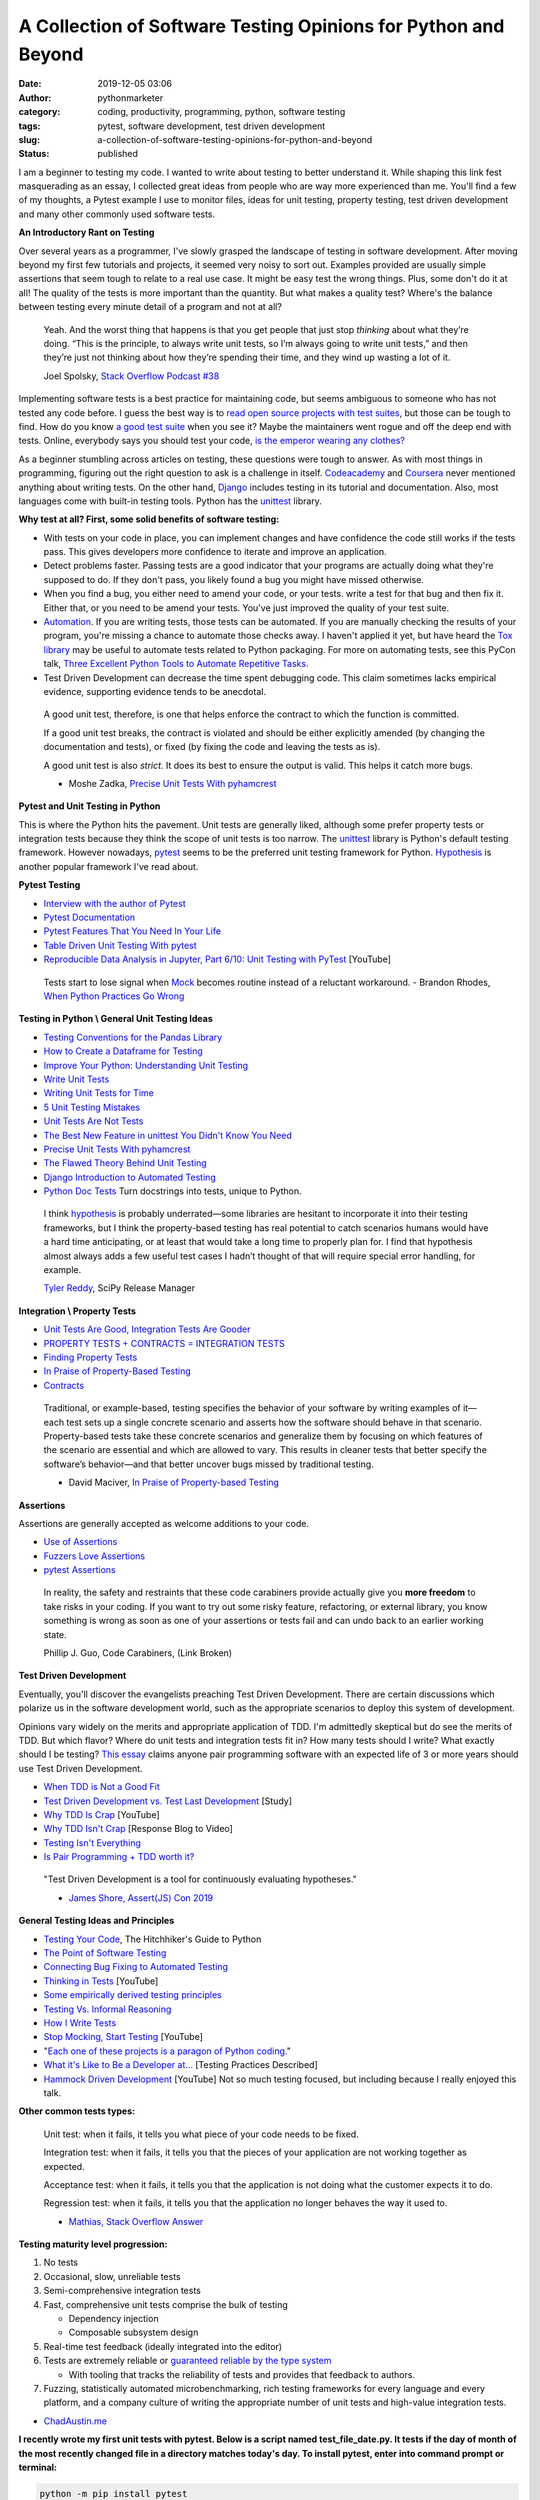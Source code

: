 A Collection of Software Testing Opinions for Python and Beyond
###############################################################
:date: 2019-12-05 03:06
:author: pythonmarketer
:category: coding, productivity, programming, python, software testing
:tags: pytest, software development, test driven development
:slug: a-collection-of-software-testing-opinions-for-python-and-beyond
:status: published

I am a beginner to testing my code. I wanted to write about testing to better understand it. While shaping this link fest masquerading as an essay, I collected great ideas from people who are way more experienced than me. You'll find a few of my thoughts, a Pytest example I use to monitor files, ideas for unit testing, property testing, test driven development and many other commonly used software tests.

**An Introductory Rant on Testing**

Over several years as a programmer, I've slowly grasped the landscape of testing in software development. After moving beyond my first few tutorials and projects, it seemed very noisy to sort out. Examples provided are usually simple assertions that seem tough to relate to a real use case. It might be easy test the wrong things. Plus, some don't do it at all! The quality of the tests is more important than the quantity. But what makes a quality test? Where's the balance between testing every minute detail of a program and not at all?

   Yeah. And the worst thing that happens is that you get people that just stop *thinking* about what they’re doing. “This is the principle, to always write unit tests, so I’m always going to write unit tests,” and then they’re just not thinking about how they’re spending their time, and they wind up wasting a lot of it.

   Joel Spolsky, `Stack Overflow Podcast #38 <https://www.joelonsoftware.com/2009/01/>`__

Implementing software tests is a best practice for maintaining code, but seems ambiguous to someone who has not tested any code before. I guess the best way is 
to `read open source projects with test suites <https://github.com/pyodide/pyodide/tree/main>`__, but those can be tough to find. How do you know `a good test suite <https://docs.python-guide.org/writing/reading/>`__ when you see it? Maybe the maintainers went rogue and off the deep end with tests. 
Online, everybody says you should test your code, `is the emperor wearing any clothes? <https://en.wikipedia.org/wiki/The_Emperor%27s_New_Clothes>`__

As a beginner stumbling across articles on testing, these questions were tough to answer. As with most things in programming, figuring out the right question to ask is a challenge in itself. `Codeacademy <https://www.codecademy.com/learn/learn-python-3>`__ and `Coursera <https://www.coursera.org/specializations/python>`__ never mentioned anything about writing tests. On the other hand, `Django <https://docs.djangoproject.com/en/2.2/intro/tutorial05/>`__ includes testing in its tutorial and documentation. Also, most languages come with built-in testing tools. Python has the `unittest <https://docs.python.org/3/library/unittest.html>`__ library.

**Why test at all? First, some solid benefits of software testing:**

-  With tests on your code in place, you can implement changes and have confidence the code still works if the tests pass. This gives developers more confidence to iterate and improve an application.
-  Detect problems faster. Passing tests are a good indicator that your programs are actually doing what they're supposed to do. If they don't pass, you likely found a bug you might have missed otherwise.
-  When you find a bug, you either need to amend your code, or your tests. write a test for that bug and then fix it. Either that, or you need to be amend your tests. You've just improved the quality of your test suite.
-  `Automation <https://daedtech.com/dont-learn-to-code-learn-to-automate/>`__. If you are writing tests, those tests can be automated. If you are manually checking the results of your program, you're missing a chance to automate those checks away. I haven't applied it yet, but have heard the `Tox library <https://tox.readthedocs.io/en/latest/>`__ may be useful to automate tests related to Python packaging. For more on automating tests, see this PyCon talk, `Three Excellent Python Tools to Automate Repetitive Tasks <https://www.youtube.com/watch?v=-BHverY7IwU>`__.
-  Test Driven Development can decrease the time spent debugging code. This claim sometimes lacks empirical evidence, supporting evidence tends to be anecdotal.

..

   A good unit test, therefore, is one that helps enforce the contract to which the function is committed.

   If a good unit test breaks, the contract is violated and should be either explicitly amended (by changing the documentation and tests), or fixed (by fixing the code and leaving the tests as is).

   A good unit test is also *strict*. It does its best to ensure the output is valid. This helps it catch more bugs.

   - Moshe Zadka, `Precise Unit Tests With pyhamcrest <https://orbifold.xyz/pyhamcrest.html>`__

**Pytest and Unit Testing in Python**

This is where the Python hits the pavement. Unit tests are generally liked, although some prefer property tests or integration tests because they think the scope of unit tests is too narrow. The `unittest <https://docs.python.org/3/library/unittest.html>`__ library is Python's default testing framework. However nowadays, `pytest <https://docs.pytest.org/en/latest/contents.html>`__ seems to be the preferred unit testing framework for Python. `Hypothesis <https://hypothesis.readthedocs.io/en/latest/>`__ is another popular framework I've read about.

**Pytest Testing**

-  `Interview with the author of Pytest <https://realpython.com/interview-brian-okken/>`__

-  `Pytest Documentation <https://docs.pytest.org/en/latest/>`__

-  `Pytest Features That You Need In Your Life <https://martinheinz.dev/blog/7>`__

-  `Table Driven Unit Testing With pytest <http://love-python.blogspot.com/2017/10/table-driven-unit-test-in-python.html>`__

-  `Reproducible Data Analysis in Jupyter, Part 6/10: Unit Testing with PyTest <https://www.youtube.com/watch?v=Pf1ADyUKOrE>`__ [YouTube]

..

   Tests start to lose signal when `Mock <https://docs.python.org/3/library/unittest.mock.html>`__ becomes routine instead of a reluctant workaround. - Brandon Rhodes, `When Python Practices Go Wrong <https://www.youtube.com/watch?v=S0No2zSJmks>`__

**Testing in Python \\ General Unit Testing Ideas**

-  `Testing Conventions for the Pandas Library <https://github.com/pandas-dev/pandas/wiki/Testing>`__
-  `How to Create a Dataframe for Testing <https://kanoki.org/2019/11/18/how-to-create-dataframe-for-testing/>`__
-  `Improve Your Python: Understanding Unit Testing <https://jeffknupp.com/blog/2013/12/09/improve-your-python-understanding-unit-testing//>`__
-  `Write Unit Tests <http://kbroman.org/blog/2015/12/07/write-unit-tests/>`__
-  `Writing Unit Tests for Time <https://henrikwarne.com/2013/12/08/tdd-unit-tests-and-the-passage-of-time/>`__
-  `5 Unit Testing Mistakes <https://henrikwarne.com/2014/02/19/5-unit-testing-mistakes/>`__
-  `Unit Tests Are Not Tests <https://hillelwayne.com/post/unit-tests-are-not-tests/>`__
-  `The Best New Feature in unittest You Didn't Know You Need <https://hakibenita.com/the-best-new-feature-in-unittest-you-didnt-know-you-need>`__
-  `Precise Unit Tests With pyhamcrest <https://orbifold.xyz/pyhamcrest.html>`__
-  `The Flawed Theory Behind Unit Testing <https://michaelfeathers.typepad.com/michael_feathers_blog/2008/06/the-flawed-theo.html>`__
-  `Django Introduction to Automated Testing <https://docs.djangoproject.com/en/2.2/intro/tutorial05/>`__
-  `Python Doc Tests <https://hillelwayne.com/post/python-doctests/>`__ Turn docstrings into tests, unique to Python.

..

   I think `hypothesis <https://hypothesis.readthedocs.io/en/latest/>`__ is probably underrated—some libraries are hesitant to incorporate it into their testing frameworks, but I think the property-based testing has real potential to catch scenarios humans would have a hard time anticipating, or at least that would take a long time to properly plan for. I find that hypothesis almost always adds a few useful test cases I hadn’t thought of that will require special error handling, for example.

   `Tyler Reddy <http://www.blog.pythonlibrary.org/2020/01/13/pydev-of-the-week-tyler-reddy/>`__, SciPy Release Manager

**Integration \\ Property Tests**

-  `Unit Tests Are Good, Integration Tests Are Gooder <https://blog.juliobiason.me/books/things-i-learnt/integration-tests/>`__
-  `PROPERTY TESTS + CONTRACTS = INTEGRATION TESTS <https://hillelwayne.com/post/pbt-contracts/>`__
-  `Finding Property Tests <https://hillelwayne.com/post/contract-examples/>`__
-  `In Praise of Property-Based Testing <https://increment.com/testing/in-praise-of-property-based-testing/>`__
-  `Contracts <https://hillelwayne.com/post/contracts/>`__

..

   Traditional, or example-based, testing specifies the behavior of your software by writing examples of it—each test sets up a single concrete scenario and asserts how the software should behave in that scenario. Property-based tests take these concrete scenarios and generalize them by focusing on which features of the scenario are essential and which are allowed to vary. This results in cleaner tests that better specify the software’s behavior—and that better uncover bugs missed by traditional testing.

   - David Maciver, `In Praise of Property-based Testing <https://increment.com/testing/in-praise-of-property-based-testing/>`__

**Assertions**

Assertions are generally accepted as welcome additions to your code.

-  `Use of Assertions <https://blog.regehr.org/archives/1091>`__
-  `Fuzzers Love Assertions <http://www.squarefree.com/2014/02/03/fuzzers-love-assertions/>`__
-  `pytest Assertions <https://docs.pytest.org/en/latest/assert.html#assert>`__

..

   In reality, the safety and restraints that these code carabiners provide actually give you **more freedom** to take risks in your coding. If you want to try out some risky feature, refactoring, or external library, you know something is wrong as soon as one of your assertions or tests fail and can undo back to an earlier working state.

   Phillip J. Guo, Code Carabiners, (Link Broken)

**Test Driven Development**

Eventually, you'll discover the evangelists preaching Test Driven Development. There are certain discussions which polarize us in the software development world, such as the appropriate scenarios to deploy this system of development.

Opinions vary widely on the merits and appropriate application of TDD. I'm admittedly skeptical but do see the merits of TDD. But which flavor? Where do unit tests and integration tests fit in? How many tests should I write? What exactly should I be testing? `This essay <https://georgestocker.com/2019/12/10/is-pair-programming-tdd-worth-it/?utm_source=rss&utm_medium=rss&utm_campaign=is-pair-programming-tdd-worth-it>`__ claims anyone pair programming software with an expected life of 3 or more years should use Test Driven Development.

-  `When TDD is Not a Good Fit <https://henrikwarne.com/2019/09/29/when-tdd-is-not-a-good-fit/>`__
-  `Test Driven Development vs. Test Last Development <http://neverworkintheory.org/2016/10/05/test-driven-development.html>`__ [Study]
-  `Why TDD Is Crap <https://www.youtube.com/watch?v=DQBf6li1hww>`__ [YouTube]
-  `Why TDD Isn't Crap <https://hillelwayne.com/post/why-tdd-isnt-crap/>`__ [Response Blog to Video]
-  `Testing Isn't Everything <https://www.arp242.net/testing.html>`__
-  `Is Pair Programming + TDD worth it? <https://georgestocker.com/2019/12/10/is-pair-programming-tdd-worth-it/?utm_source=rss&utm_medium=rss&utm_campaign=is-pair-programming-tdd-worth-it>`__

..

   "Test Driven Development is a tool for continuously evaluating hypotheses."

   - `James Shore, Assert(JS) Con 2019 <https://www.youtube.com/watch?time_continue=170&v=UOOuW5tqT8M&feature=emb_logo>`__

**General Testing Ideas and Principles**

-  `Testing Your Code <https://docs.python-guide.org/writing/tests/>`__, The Hitchhiker's Guide to Python
-  `The Point of Software Testing <https://blog.liw.fi/posts/2019/06/29/dijkstra_was_only_partially_correct_about_testing/>`__
-  `Connecting Bug Fixing to Automated Testing <https://rachelbythebay.com/w/2013/01/30/test/>`__
-  `Thinking in Tests <https://www.jamesshore.com/In-the-News/Thinking-In-Tests.html>`__ [YouTube]
-  `Some empirically derived testing principles <https://www.drmaciver.com/2015/04/some-empirically-derived-testing-principles/>`__
-  `Testing Vs. Informal Reasoning <https://danluu.com/tests-v-reason/>`__
-  `How I Write Tests <https://blog.nelhage.com/2016/12/how-i-test/>`__
-  `Stop Mocking, Start Testing <https://www.youtube.com/watch?v=Xu5EhKVZdV8>`__ [YouTube]
-  "`Each one of these projects is a paragon of Python coding. <https://python-guide-es.readthedocs.io/es/latest/writing/reading.html>`__"
-  `What it's Like to Be a Developer at... <https://increment.com/development/what-its-like-to-be-a-developer-at/>`__ [Testing Practices Described]
-  `Hammock Driven Development <https://www.youtube.com/watch?v=f84n5oFoZBc>`__ [YouTube] Not so much testing focused, but including because I really enjoyed this talk.

**Other common tests types:**

   Unit test: when it fails, it tells you what piece of your code needs to be fixed.

   Integration test: when it fails, it tells you that the pieces of your application are not working together as expected.

   Acceptance test: when it fails, it tells you that the application is not doing what the customer expects it to do.

   Regression test: when it fails, it tells you that the application no longer behaves the way it used to.

   - `Mathias, Stack Overflow Answer <https://stackoverflow.com/questions/7672511/unit-test-integration-test-regression-test-acceptance-test>`__

**Testing maturity level progression:**

#. No tests
#. Occasional, slow, unreliable tests
#. Semi-comprehensive integration tests
#. Fast, comprehensive unit tests comprise the bulk of testing

   -  Dependency injection
   -  Composable subsystem design

#. Real-time test feedback (ideally integrated into the editor)
#. Tests are extremely reliable or `guaranteed reliable by the type system <http://andyfriesen.com/2015/06/17/testable-io-in-haskell.html>`__

   -  With tooling that tracks the reliability of tests and provides that feedback to authors.

#. Fuzzing, statistically automated microbenchmarking, rich testing frameworks for every language and every platform, and a company culture of writing the appropriate number of unit tests and high-value integration tests.

- `ChadAustin.me <https://chadaustin.me/2019/11/two-years-at-dropbox/>`__

**I recently wrote my first unit tests with pytest. Below is a script named test_file_date.py. It tests if the day of month of the most recently changed file in a directory matches today's day. To install pytest, enter into command prompt or terminal:**

.. code:: console

   python -m pip install pytest


**test_file_date.py**

.. code-block:: python

   import glob
   import os
   from datetime import datetime, date

   # The dir_query format is for a Windows path with Unix style pattern matching.
   def test_csv_date_equals_today():
       dir_query = 'C:\\Users\\your_username\\Desktop\\*.csv' # specify csv extension and folder
       file_path = sorted(glob.iglob(dir_query), key=os.path.getmtime)[-1] # get most recent file
       file_timestamp = os.path.getmtime(file_path)
       file_date = datetime.fromtimestamp(file_timestamp)
       print(file_date.day)
       print(date.today().day)
       assert file_date.day == date.today().day


**Run the test with pytest by entering:**

.. code:: console
   
   pytest test_file_date.py
   

**Conclusion**
I write programs for personal productivity and to `automate processes <https://lofipython.com/automated-python-with-windows-task-scheduler/>`__. 
The scope of problems my code solves has grown with my programming ability. I'm now reaching the point where I can apply tests to my advantage. 
However, sometimes I'll write a quick-hitter script for which I can't justify writing tests. Beyond those cases, testing can help if you pick 
the right style for your project. More so for recurring, automated processes.

It feels pretty cool when your tests run and you know with more certainty whether a part of your program is getting the job done or not. 
After setting up my first test with pytest, I have leveled up to novice tester, instead of blissfully not knowing what I don't know about testing. That's a step in the right direction.
